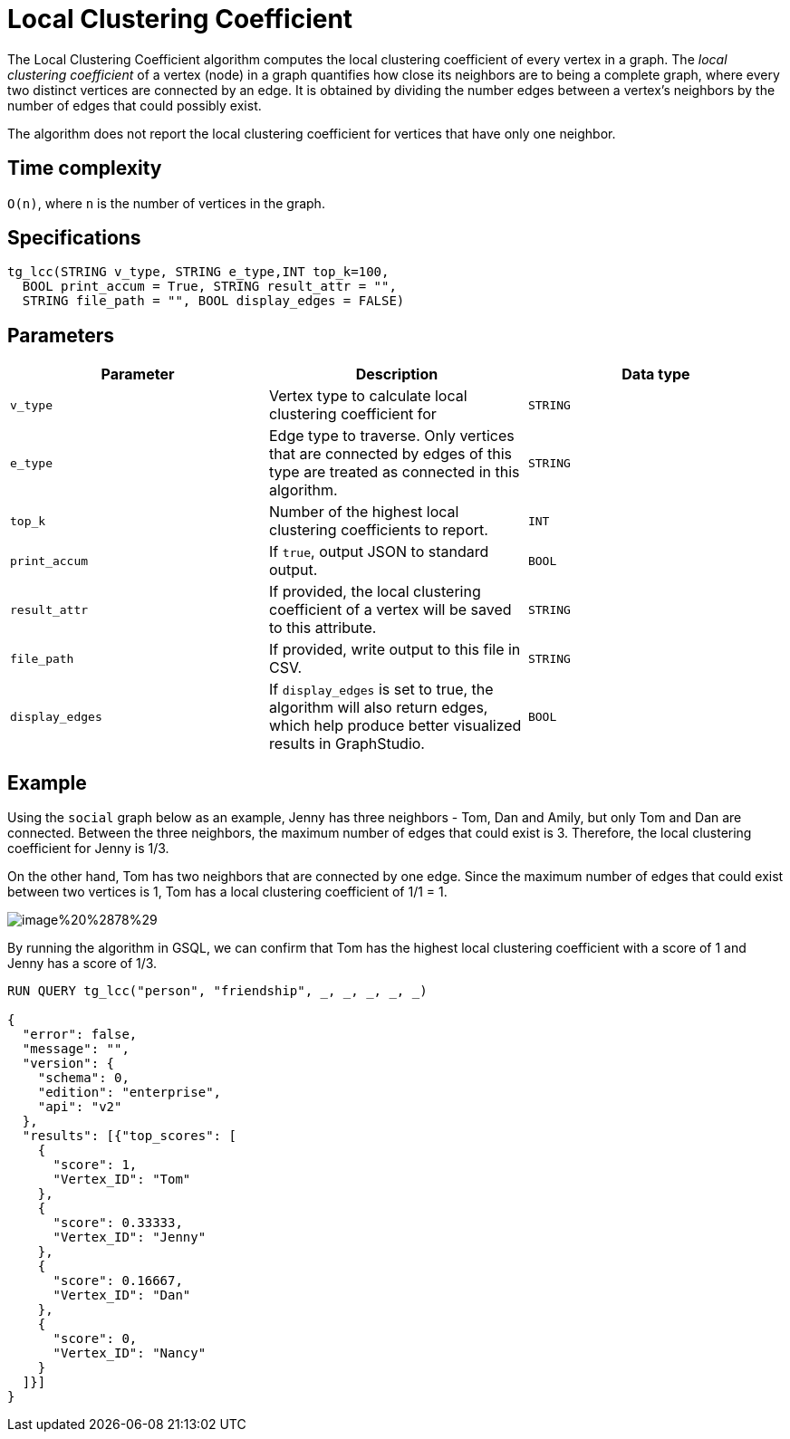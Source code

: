 = Local Clustering Coefficient

The Local Clustering Coefficient algorithm computes the local clustering coefficient of every vertex in a graph. The _local clustering coefficient_ of a vertex (node) in a graph quantifies how close its neighbors are to being a complete graph, where every two distinct vertices are connected by an edge. It is obtained by dividing the number edges between a vertex's neighbors by the number of edges that could possibly exist.

The algorithm does not report the local clustering coefficient for vertices that have only one neighbor.

== Time complexity

`O(n)`, where `n` is the number of vertices in the graph.

== Specifications

[source,gsql]
----
tg_lcc(STRING v_type, STRING e_type,INT top_k=100,
  BOOL print_accum = True, STRING result_attr = "",
  STRING file_path = "", BOOL display_edges = FALSE)
----

== Parameters

|===
| Parameter | Description | Data type

| `v_type`
| Vertex type to calculate local clustering coefficient for
| `STRING`

| `e_type`
| Edge type to traverse. Only vertices that are connected by edges of this type are treated as connected in this algorithm.
| `STRING`

| `top_k`
| Number of the highest local clustering coefficients to report.
| `INT`

| `print_accum`
| If `true`, output JSON to standard output.
| `BOOL`

| `result_attr`
| If provided, the local clustering coefficient of a vertex will be saved to this attribute.
| `STRING`

| `file_path`
| If provided, write output to this file in CSV.
| `STRING`

| `display_edges`
| If `display_edges` is set to true, the algorithm will also return edges, which help produce better visualized results in GraphStudio.
| `BOOL`
|===

== Example

Using the `social` graph below as an example, Jenny has three neighbors - Tom, Dan and Amily, but only Tom and Dan are connected. Between the three neighbors, the maximum number of edges that could exist is 3. Therefore, the local clustering coefficient for Jenny is 1/3.

On the other hand, Tom has two neighbors that are connected by one edge. Since the maximum number of edges that could exist between two vertices is 1, Tom has a local clustering coefficient of 1/1 = 1.

image::../../.gitbook/assets/image%20%2878%29.png[]

By running the algorithm in GSQL, we can confirm that Tom has the highest local clustering coefficient with a score of 1 and Jenny has a score of 1/3.

[source,bash]
----
RUN QUERY tg_lcc("person", "friendship", _, _, _, _, _)

{
  "error": false,
  "message": "",
  "version": {
    "schema": 0,
    "edition": "enterprise",
    "api": "v2"
  },
  "results": [{"top_scores": [
    {
      "score": 1,
      "Vertex_ID": "Tom"
    },
    {
      "score": 0.33333,
      "Vertex_ID": "Jenny"
    },
    {
      "score": 0.16667,
      "Vertex_ID": "Dan"
    },
    {
      "score": 0,
      "Vertex_ID": "Nancy"
    }
  ]}]
}
----
